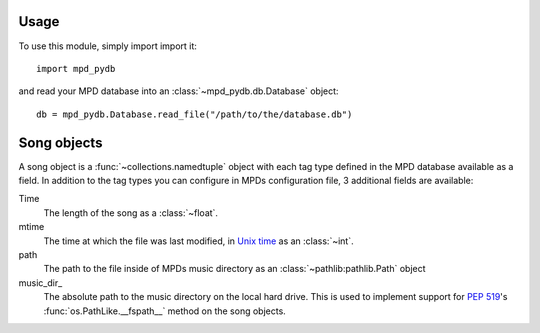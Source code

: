 Usage
=====

To use this module, simply import import it::

  import mpd_pydb

and read your MPD database into an :class:`~mpd_pydb.db.Database` object::

  db = mpd_pydb.Database.read_file("/path/to/the/database.db")

Song objects
============

A song object is a :func:`~collections.namedtuple` object with each tag type
defined in the MPD database available as a field. In addition to the tag types
you can configure in MPDs configuration file, 3 additional fields are available:

Time
    The length of the song as a :class:`~float`.

mtime
    The time at which the file was last modified, in `Unix time
    <https://en.wikipedia.org/wiki/Unix_time>`_ as an :class:`~int`.

path
    The path to the file inside of MPDs music directory as an
    :class:`~pathlib:pathlib.Path` object

music_dir\_
    The absolute path to the music directory on the local hard drive. This is
    used to implement support for :pep:`519`'s :func:`os.PathLike.__fspath__`
    method on the song objects.
